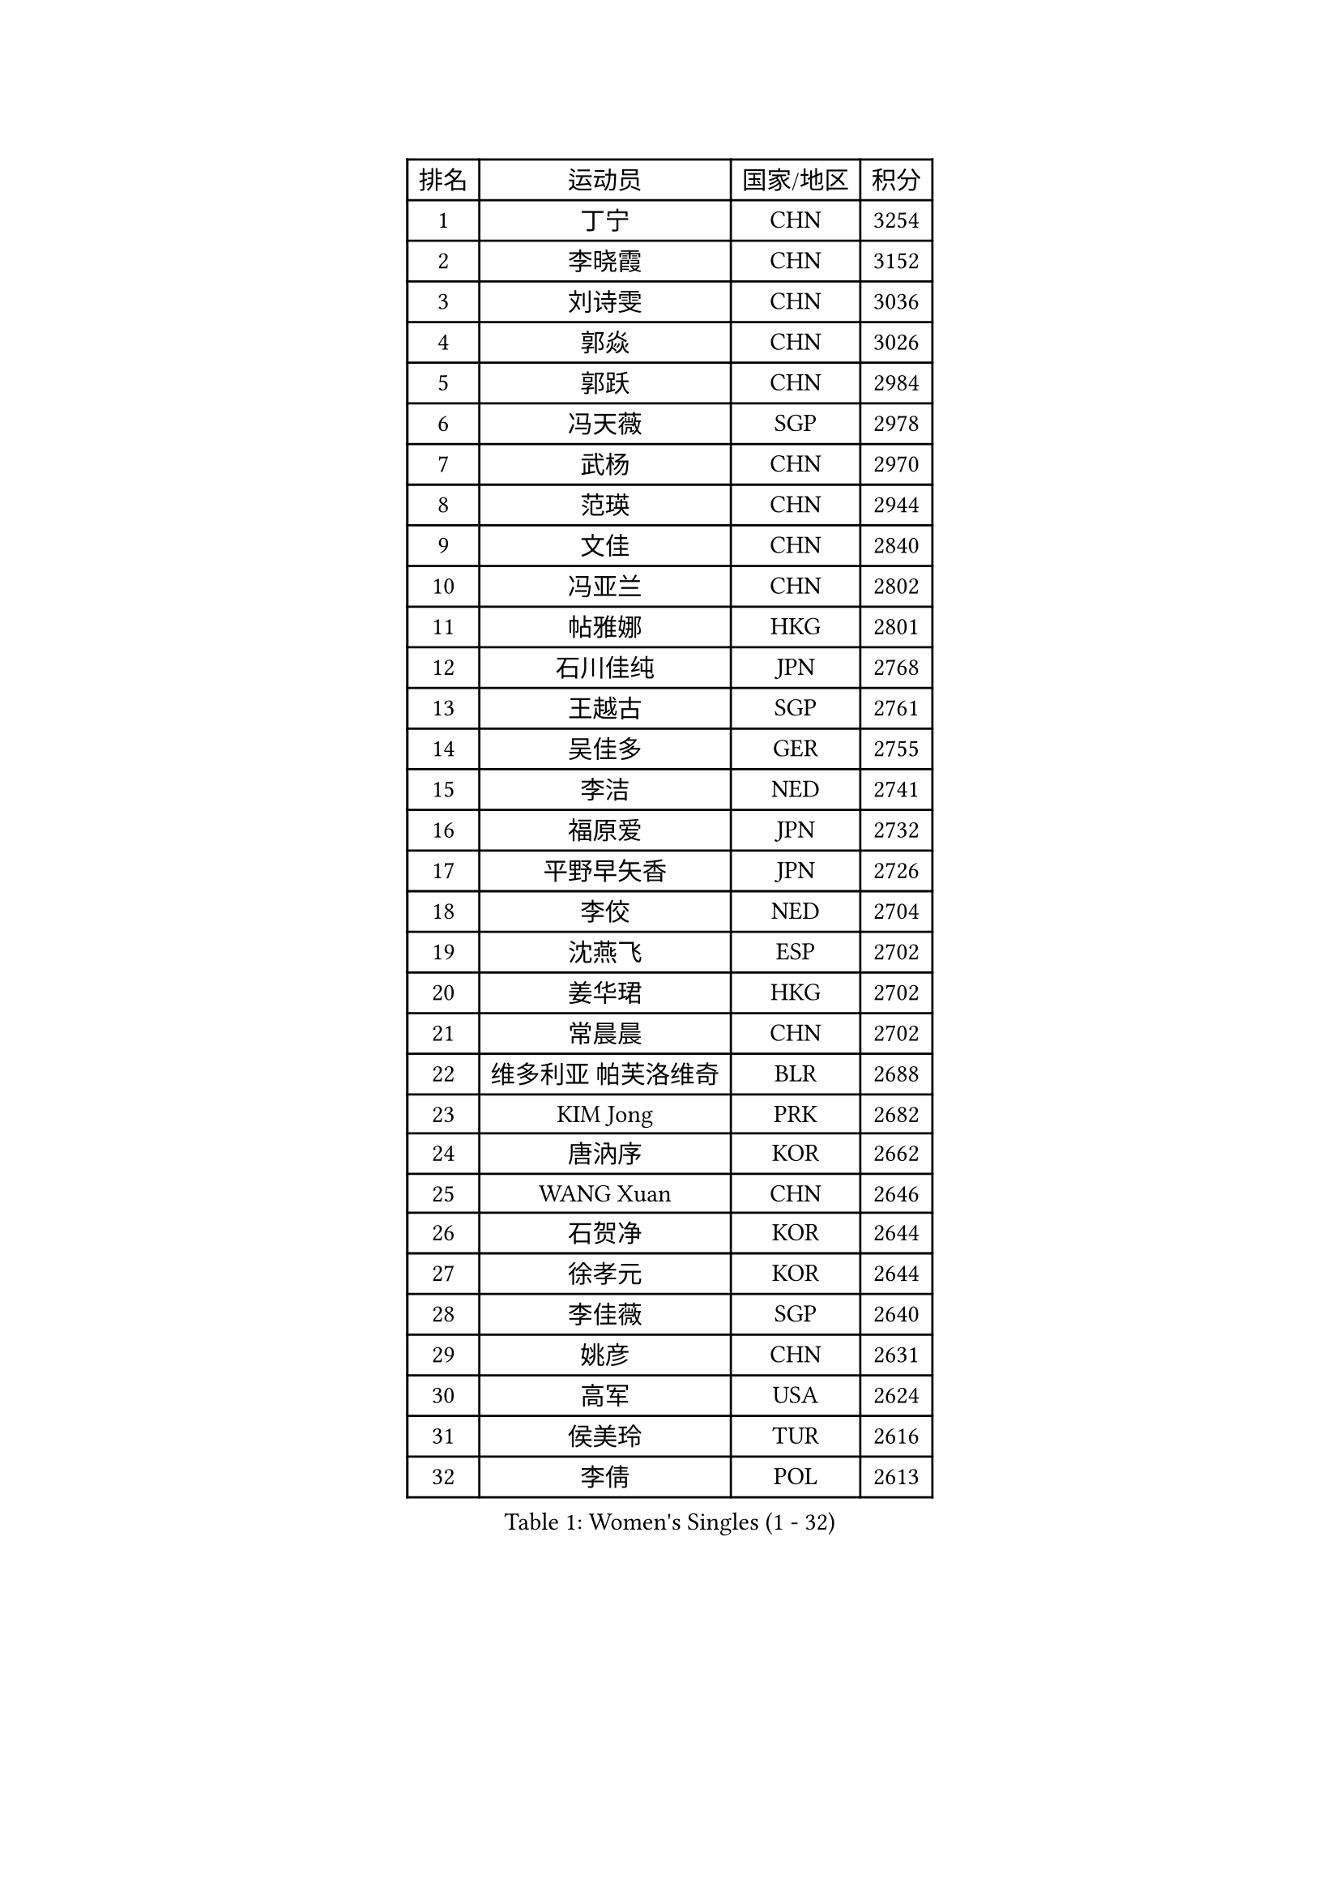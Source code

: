 
#set text(font: ("Courier New", "NSimSun"))
#figure(
  caption: "Women's Singles (1 - 32)",
    table(
      columns: 4,
      [排名], [运动员], [国家/地区], [积分],
      [1], [丁宁], [CHN], [3254],
      [2], [李晓霞], [CHN], [3152],
      [3], [刘诗雯], [CHN], [3036],
      [4], [郭焱], [CHN], [3026],
      [5], [郭跃], [CHN], [2984],
      [6], [冯天薇], [SGP], [2978],
      [7], [武杨], [CHN], [2970],
      [8], [范瑛], [CHN], [2944],
      [9], [文佳], [CHN], [2840],
      [10], [冯亚兰], [CHN], [2802],
      [11], [帖雅娜], [HKG], [2801],
      [12], [石川佳纯], [JPN], [2768],
      [13], [王越古], [SGP], [2761],
      [14], [吴佳多], [GER], [2755],
      [15], [李洁], [NED], [2741],
      [16], [福原爱], [JPN], [2732],
      [17], [平野早矢香], [JPN], [2726],
      [18], [李佼], [NED], [2704],
      [19], [沈燕飞], [ESP], [2702],
      [20], [姜华珺], [HKG], [2702],
      [21], [常晨晨], [CHN], [2702],
      [22], [维多利亚 帕芙洛维奇], [BLR], [2688],
      [23], [KIM Jong], [PRK], [2682],
      [24], [唐汭序], [KOR], [2662],
      [25], [WANG Xuan], [CHN], [2646],
      [26], [石贺净], [KOR], [2644],
      [27], [徐孝元], [KOR], [2644],
      [28], [李佳薇], [SGP], [2640],
      [29], [姚彦], [CHN], [2631],
      [30], [高军], [USA], [2624],
      [31], [侯美玲], [TUR], [2616],
      [32], [李倩], [POL], [2613],
    )
  )#pagebreak()

#set text(font: ("Courier New", "NSimSun"))
#figure(
  caption: "Women's Singles (33 - 64)",
    table(
      columns: 4,
      [排名], [运动员], [国家/地区], [积分],
      [33], [金景娥], [KOR], [2605],
      [34], [#text(gray, "柳絮飞")], [HKG], [2599],
      [35], [郑怡静], [TPE], [2595],
      [36], [刘佳], [AUT], [2592],
      [37], [朴美英], [KOR], [2581],
      [38], [朱雨玲], [MAC], [2579],
      [39], [SUN Beibei], [SGP], [2572],
      [40], [梁夏银], [KOR], [2570],
      [41], [SCHALL Elke], [GER], [2570],
      [42], [LI Xue], [FRA], [2568],
      [43], [李晓丹], [CHN], [2562],
      [44], [于梦雨], [SGP], [2554],
      [45], [YOON Sunae], [KOR], [2549],
      [46], [文炫晶], [KOR], [2543],
      [47], [HUANG Yi-Hua], [TPE], [2526],
      [48], [IVANCAN Irene], [GER], [2524],
      [49], [LEE Eunhee], [KOR], [2511],
      [50], [FEHER Gabriela], [SRB], [2509],
      [51], [PASKAUSKIENE Ruta], [LTU], [2507],
      [52], [藤井宽子], [JPN], [2506],
      [53], [VACENOVSKA Iveta], [CZE], [2504],
      [54], [伊丽莎白 萨玛拉], [ROU], [2499],
      [55], [WU Xue], [DOM], [2485],
      [56], [克里斯蒂娜 托特], [HUN], [2481],
      [57], [森田美咲], [JPN], [2476],
      [58], [KANG Misoon], [KOR], [2471],
      [59], [福冈春菜], [JPN], [2465],
      [60], [SONG Maeum], [KOR], [2463],
      [61], [ODOROVA Eva], [SVK], [2461],
      [62], [TIKHOMIROVA Anna], [RUS], [2460],
      [63], [POTA Georgina], [HUN], [2460],
      [64], [ZHU Fang], [ESP], [2460],
    )
  )#pagebreak()

#set text(font: ("Courier New", "NSimSun"))
#figure(
  caption: "Women's Singles (65 - 96)",
    table(
      columns: 4,
      [排名], [运动员], [国家/地区], [积分],
      [65], [若宫三纱子], [JPN], [2457],
      [66], [LI Qiangbing], [AUT], [2456],
      [67], [WANG Chen], [CHN], [2453],
      [68], [倪夏莲], [LUX], [2452],
      [69], [#text(gray, "张瑞")], [HKG], [2451],
      [70], [MIKHAILOVA Polina], [RUS], [2451],
      [71], [#text(gray, "林菱")], [HKG], [2445],
      [72], [LOVAS Petra], [HUN], [2441],
      [73], [TODOROVIC Andrea], [SRB], [2440],
      [74], [BARTHEL Zhenqi], [GER], [2439],
      [75], [NG Wing Nam], [HKG], [2439],
      [76], [ERDELJI Anamaria], [SRB], [2438],
      [77], [STEFANOVA Nikoleta], [ITA], [2431],
      [78], [LANG Kristin], [GER], [2428],
      [79], [石垣优香], [JPN], [2425],
      [80], [KIM Hye Song], [PRK], [2422],
      [81], [RAO Jingwen], [CHN], [2420],
      [82], [AMBRUS Krisztina], [HUN], [2420],
      [83], [李皓晴], [HKG], [2414],
      [84], [PAVLOVICH Veronika], [BLR], [2413],
      [85], [MISIKONYTE Lina], [LTU], [2410],
      [86], [CHOI Moonyoung], [KOR], [2398],
      [87], [#text(gray, "HAN Hye Song")], [PRK], [2397],
      [88], [FADEEVA Oxana], [RUS], [2395],
      [89], [TANIOKA Ayuka], [JPN], [2394],
      [90], [SHIM Serom], [KOR], [2389],
      [91], [NTOULAKI Ekaterina], [GRE], [2388],
      [92], [SOLJA Amelie], [AUT], [2386],
      [93], [DVORAK Galia], [ESP], [2384],
      [94], [PESOTSKA Margaryta], [UKR], [2383],
      [95], [顾玉婷], [CHN], [2382],
      [96], [陈思羽], [TPE], [2382],
    )
  )#pagebreak()

#set text(font: ("Courier New", "NSimSun"))
#figure(
  caption: "Women's Singles (97 - 128)",
    table(
      columns: 4,
      [排名], [运动员], [国家/地区], [积分],
      [97], [BILENKO Tetyana], [UKR], [2378],
      [98], [STRBIKOVA Renata], [CZE], [2376],
      [99], [EKHOLM Matilda], [SWE], [2373],
      [100], [PARTYKA Natalia], [POL], [2369],
      [101], [JIA Jun], [CHN], [2368],
      [102], [BEH Lee Wei], [MAS], [2365],
      [103], [MONTEIRO DODEAN Daniela], [ROU], [2363],
      [104], [BAKULA Andrea], [CRO], [2357],
      [105], [SKOV Mie], [DEN], [2355],
      [106], [GANINA Svetlana], [RUS], [2346],
      [107], [木子], [CHN], [2340],
      [108], [XIAN Yifang], [FRA], [2338],
      [109], [#text(gray, "MATTENET Audrey")], [FRA], [2338],
      [110], [YAMANASHI Yuri], [JPN], [2335],
      [111], [陈梦], [CHN], [2334],
      [112], [MAEDA Miyu], [JPN], [2311],
      [113], [#text(gray, "HIURA Reiko")], [JPN], [2304],
      [114], [ZHAO Yan], [CHN], [2293],
      [115], [田志希], [KOR], [2283],
      [116], [GRUNDISCH Carole], [FRA], [2278],
      [117], [XU Jie], [POL], [2275],
      [118], [BALAZOVA Barbora], [SVK], [2273],
      [119], [HE Sirin], [TUR], [2272],
      [120], [TIMINA Elena], [NED], [2269],
      [121], [CECHOVA Dana], [CZE], [2267],
      [122], [#text(gray, "FUJINUMA Ai")], [JPN], [2267],
      [123], [STEFANSKA Kinga], [POL], [2261],
      [124], [塔玛拉 鲍罗斯], [CRO], [2261],
      [125], [TAN Wenling], [ITA], [2258],
      [126], [ZHENG Jiaqi], [USA], [2256],
      [127], [KRIEGHOFF Anna], [GER], [2243],
      [128], [PROKHOROVA Yulia], [RUS], [2242],
    )
  )